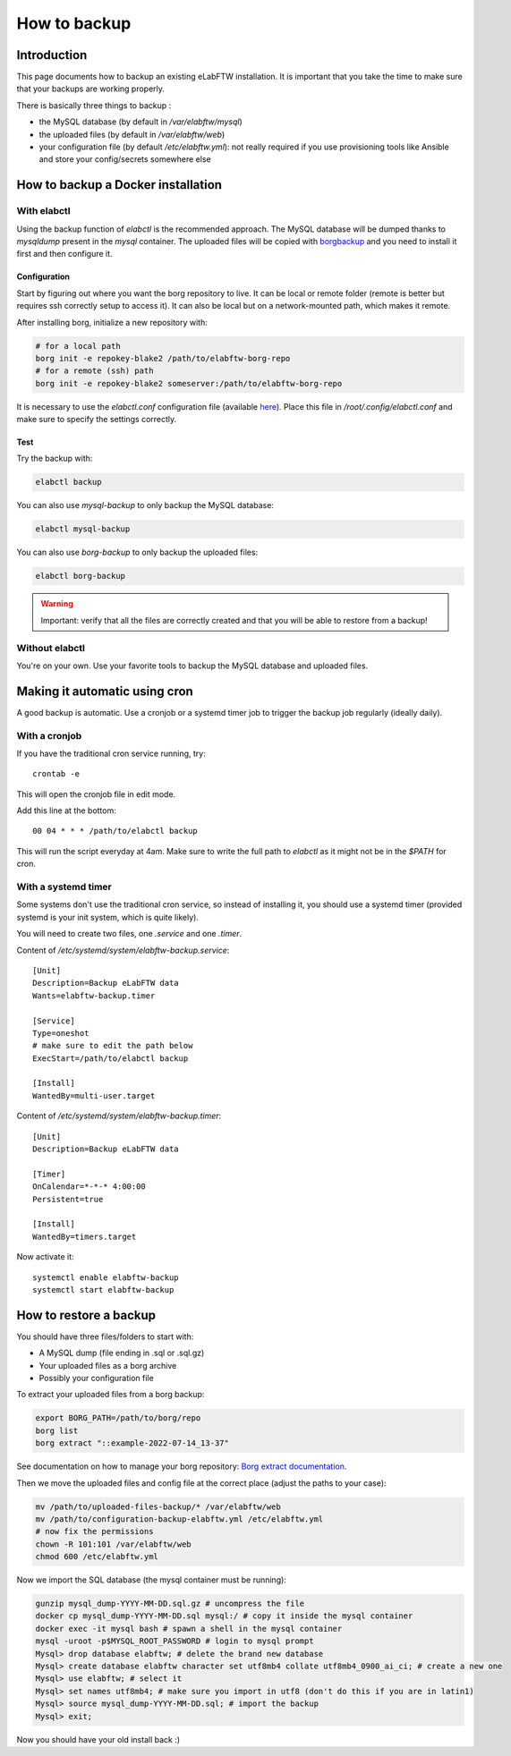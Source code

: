 .. _backup:

*************
How to backup
*************

Introduction
============

This page documents how to backup an existing eLabFTW installation. It is important that you take the time to make sure that your backups are working properly.

.. image:: img/didyoubackup.jpg

There is basically three things to backup :

* the MySQL database (by default in `/var/elabftw/mysql`)
* the uploaded files (by default in `/var/elabftw/web`)
* your configuration file (by default `/etc/elabftw.yml`): not really required if you use provisioning tools like Ansible and store your config/secrets somewhere else

How to backup a Docker installation
===================================

With elabctl
------------

Using the backup function of `elabctl` is the recommended approach. The MySQL database will be dumped thanks to `mysqldump` present in the `mysql` container. The uploaded files will be copied with `borgbackup <https://www.borgbackup.org/>`_ and you need to install it first and then configure it.

Configuration
^^^^^^^^^^^^^

Start by figuring out where you want the borg repository to live. It can be local or remote folder (remote is better but requires ssh correctly setup to access it). It can also be local but on a network-mounted path, which makes it remote.

After installing borg, initialize a new repository with:

.. code-block:: bash

   # for a local path
   borg init -e repokey-blake2 /path/to/elabftw-borg-repo
   # for a remote (ssh) path
   borg init -e repokey-blake2 someserver:/path/to/elabftw-borg-repo

It is necessary to use the `elabctl.conf` configuration file (available `here <https://raw.githubusercontent.com/elabftw/elabctl/master/elabctl.conf>`_). Place this file in `/root/.config/elabctl.conf` and make sure to specify the settings correctly.

Test
^^^^

Try the backup with:

.. code-block:: bash

    elabctl backup

You can also use `mysql-backup` to only backup the MySQL database:

.. code-block:: bash

    elabctl mysql-backup

You can also use `borg-backup` to only backup the uploaded files:

.. code-block:: bash

    elabctl borg-backup

.. warning::

    Important: verify that all the files are correctly created and that you will be able to restore from a backup!

Without elabctl
---------------

You're on your own. Use your favorite tools to backup the MySQL database and uploaded files.

Making it automatic using cron
==============================

A good backup is automatic. Use a cronjob or a systemd timer job to trigger the backup job regularly (ideally daily).

With a cronjob
--------------

If you have the traditional cron service running, try::

    crontab -e

This will open the cronjob file in edit mode.

Add this line at the bottom::

    00 04 * * * /path/to/elabctl backup

This will run the script everyday at 4am. Make sure to write the full path to `elabctl` as it might not be in the `$PATH` for cron.

With a systemd timer
--------------------

Some systems don't use the traditional cron service, so instead of installing it, you should use a systemd timer (provided systemd is your init system, which is quite likely).

You will need to create two files, one `.service` and one `.timer`.

Content of `/etc/systemd/system/elabftw-backup.service`::

    [Unit]
    Description=Backup eLabFTW data
    Wants=elabftw-backup.timer

    [Service]
    Type=oneshot
    # make sure to edit the path below
    ExecStart=/path/to/elabctl backup

    [Install]
    WantedBy=multi-user.target

Content of `/etc/systemd/system/elabftw-backup.timer`::

    [Unit]
    Description=Backup eLabFTW data

    [Timer]
    OnCalendar=*-*-* 4:00:00
    Persistent=true

    [Install]
    WantedBy=timers.target

Now activate it::

    systemctl enable elabftw-backup
    systemctl start elabftw-backup


How to restore a backup
=======================

You should have three files/folders to start with:

* A MySQL dump (file ending in .sql or .sql.gz)
* Your uploaded files as a borg archive
* Possibly your configuration file

To extract your uploaded files from a borg backup:

.. code-block:: bash

   export BORG_PATH=/path/to/borg/repo
   borg list
   borg extract "::example-2022-07-14_13-37"

See documentation on how to manage your borg repository: `Borg extract documentation <https://borgbackup.readthedocs.io/en/stable/usage/extract.html>`_.

Then we move the uploaded files and config file at the correct place (adjust the paths to your case):

.. code-block:: bash

    mv /path/to/uploaded-files-backup/* /var/elabftw/web
    mv /path/to/configuration-backup-elabftw.yml /etc/elabftw.yml
    # now fix the permissions
    chown -R 101:101 /var/elabftw/web
    chmod 600 /etc/elabftw.yml

Now we import the SQL database (the mysql container must be running):

.. code-block:: bash

    gunzip mysql_dump-YYYY-MM-DD.sql.gz # uncompress the file
    docker cp mysql_dump-YYYY-MM-DD.sql mysql:/ # copy it inside the mysql container
    docker exec -it mysql bash # spawn a shell in the mysql container
    mysql -uroot -p$MYSQL_ROOT_PASSWORD # login to mysql prompt
    Mysql> drop database elabftw; # delete the brand new database
    Mysql> create database elabftw character set utf8mb4 collate utf8mb4_0900_ai_ci; # create a new one
    Mysql> use elabftw; # select it
    Mysql> set names utf8mb4; # make sure you import in utf8 (don't do this if you are in latin1)
    Mysql> source mysql_dump-YYYY-MM-DD.sql; # import the backup
    Mysql> exit;

Now you should have your old install back :)
